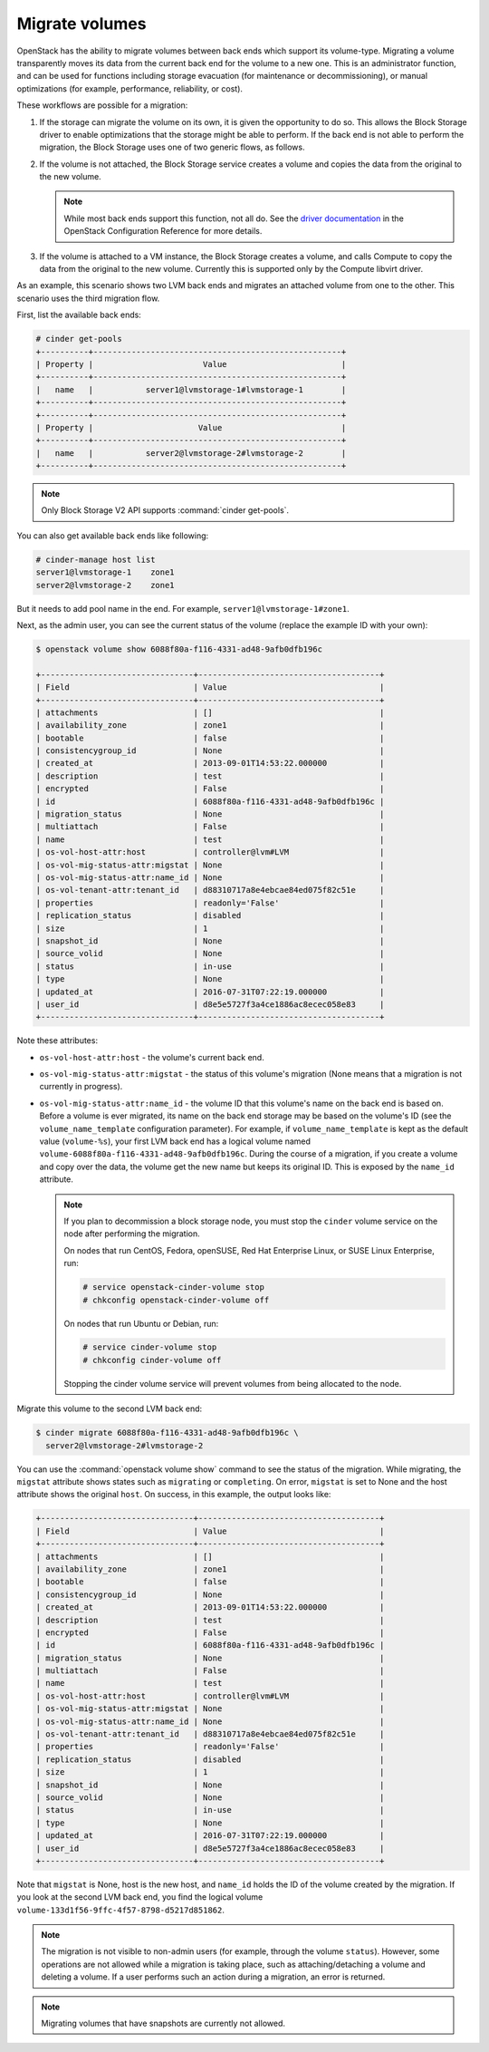 .. _volume_migration.rst:

===============
Migrate volumes
===============

OpenStack has the ability to migrate volumes between back ends which support
its volume-type. Migrating a volume transparently moves its data from the
current back end for the volume to a new one. This is an administrator
function, and can be used for functions including storage evacuation (for
maintenance or decommissioning), or manual optimizations (for example,
performance, reliability, or cost).

These workflows are possible for a migration:

#. If the storage can migrate the volume on its own, it is given the
   opportunity to do so. This allows the Block Storage driver to enable
   optimizations that the storage might be able to perform. If the back end
   is not able to perform the migration, the Block Storage uses one of two
   generic flows, as follows.

#. If the volume is not attached, the Block Storage service creates a volume
   and copies the data from the original to the new volume.

   .. note::

      While most back ends support this function, not all do. See the `driver
      documentation <http://docs.openstack.org/newton/config-reference/block-storage/volume-drivers.html>`__
      in the OpenStack Configuration Reference for more details.

#. If the volume is attached to a VM instance, the Block Storage creates a
   volume, and calls Compute to copy the data from the original to the new
   volume. Currently this is supported only by the Compute libvirt driver.

As an example, this scenario shows two LVM back ends and migrates an attached
volume from one to the other. This scenario uses the third migration flow.

First, list the available back ends:

.. code-block:: console

   # cinder get-pools
   +----------+----------------------------------------------------+
   | Property |                       Value                        |
   +----------+----------------------------------------------------+
   |   name   |           server1@lvmstorage-1#lvmstorage-1        |
   +----------+----------------------------------------------------+
   +----------+----------------------------------------------------+
   | Property |                      Value                         |
   +----------+----------------------------------------------------+
   |   name   |           server2@lvmstorage-2#lvmstorage-2        |
   +----------+----------------------------------------------------+

.. note::

   Only Block Storage V2 API supports :command:`cinder get-pools`.

You can also get available back ends like following:

.. code-block:: console

   # cinder-manage host list
   server1@lvmstorage-1    zone1
   server2@lvmstorage-2    zone1

But it needs to add pool name in the end. For example,
``server1@lvmstorage-1#zone1``.

Next, as the admin user, you can see the current status of the volume
(replace the example ID with your own):

.. code-block:: console

   $ openstack volume show 6088f80a-f116-4331-ad48-9afb0dfb196c

   +--------------------------------+--------------------------------------+
   | Field                          | Value                                |
   +--------------------------------+--------------------------------------+
   | attachments                    | []                                   |
   | availability_zone              | zone1                                |
   | bootable                       | false                                |
   | consistencygroup_id            | None                                 |
   | created_at                     | 2013-09-01T14:53:22.000000           |
   | description                    | test                                 |
   | encrypted                      | False                                |
   | id                             | 6088f80a-f116-4331-ad48-9afb0dfb196c |
   | migration_status               | None                                 |
   | multiattach                    | False                                |
   | name                           | test                                 |
   | os-vol-host-attr:host          | controller@lvm#LVM                   |
   | os-vol-mig-status-attr:migstat | None                                 |
   | os-vol-mig-status-attr:name_id | None                                 |
   | os-vol-tenant-attr:tenant_id   | d88310717a8e4ebcae84ed075f82c51e     |
   | properties                     | readonly='False'                     |
   | replication_status             | disabled                             |
   | size                           | 1                                    |
   | snapshot_id                    | None                                 |
   | source_volid                   | None                                 |
   | status                         | in-use                               |
   | type                           | None                                 |
   | updated_at                     | 2016-07-31T07:22:19.000000           |
   | user_id                        | d8e5e5727f3a4ce1886ac8ecec058e83     |
   +--------------------------------+--------------------------------------+

Note these attributes:

* ``os-vol-host-attr:host`` - the volume's current back end.
* ``os-vol-mig-status-attr:migstat`` - the status of this volume's migration
  (None means that a migration is not currently in progress).
* ``os-vol-mig-status-attr:name_id`` - the volume ID that this volume's name
  on the back end is based on. Before a volume is ever migrated, its name on
  the back end storage may be based on the volume's ID (see the
  ``volume_name_template`` configuration parameter). For example, if
  ``volume_name_template`` is kept as the default value (``volume-%s``), your
  first LVM back end has a logical volume named
  ``volume-6088f80a-f116-4331-ad48-9afb0dfb196c``. During the course of a
  migration, if you create a volume and copy over the data, the volume get
  the new name but keeps its original ID. This is exposed by the ``name_id``
  attribute.

  .. note::

     If you plan to decommission a block storage node, you must stop the
     ``cinder`` volume service on the node after performing the migration.

     On nodes that run CentOS, Fedora, openSUSE, Red Hat Enterprise Linux,
     or SUSE Linux Enterprise, run:

     .. code-block:: console

        # service openstack-cinder-volume stop
        # chkconfig openstack-cinder-volume off

     On nodes that run Ubuntu or Debian, run:

     .. code-block:: console

        # service cinder-volume stop
        # chkconfig cinder-volume off

     Stopping the cinder volume service will prevent volumes from being
     allocated to the node.

Migrate this volume to the second LVM back end:

.. code-block:: console

   $ cinder migrate 6088f80a-f116-4331-ad48-9afb0dfb196c \
     server2@lvmstorage-2#lvmstorage-2

You can use the :command:`openstack volume show` command to see the status of
the migration. While migrating, the ``migstat`` attribute shows states such as
``migrating`` or ``completing``. On error, ``migstat`` is set to None and the
host attribute shows the original ``host``. On success, in this example, the
output looks like:

.. code-block:: console

   +--------------------------------+--------------------------------------+
   | Field                          | Value                                |
   +--------------------------------+--------------------------------------+
   | attachments                    | []                                   |
   | availability_zone              | zone1                                |
   | bootable                       | false                                |
   | consistencygroup_id            | None                                 |
   | created_at                     | 2013-09-01T14:53:22.000000           |
   | description                    | test                                 |
   | encrypted                      | False                                |
   | id                             | 6088f80a-f116-4331-ad48-9afb0dfb196c |
   | migration_status               | None                                 |
   | multiattach                    | False                                |
   | name                           | test                                 |
   | os-vol-host-attr:host          | controller@lvm#LVM                   |
   | os-vol-mig-status-attr:migstat | None                                 |
   | os-vol-mig-status-attr:name_id | None                                 |
   | os-vol-tenant-attr:tenant_id   | d88310717a8e4ebcae84ed075f82c51e     |
   | properties                     | readonly='False'                     |
   | replication_status             | disabled                             |
   | size                           | 1                                    |
   | snapshot_id                    | None                                 |
   | source_volid                   | None                                 |
   | status                         | in-use                               |
   | type                           | None                                 |
   | updated_at                     | 2016-07-31T07:22:19.000000           |
   | user_id                        | d8e5e5727f3a4ce1886ac8ecec058e83     |
   +--------------------------------+--------------------------------------+

Note that ``migstat`` is None, host is the new host, and ``name_id`` holds the
ID of the volume created by the migration. If you look at the second LVM back
end, you find the logical volume
``volume-133d1f56-9ffc-4f57-8798-d5217d851862``.

.. note::

   The migration is not visible to non-admin users (for example, through the
   volume ``status``). However, some operations are not allowed while a
   migration is taking place, such as attaching/detaching a volume and
   deleting a volume. If a user performs such an action during a migration,
   an error is returned.

.. note::

   Migrating volumes that have snapshots are currently not allowed.
